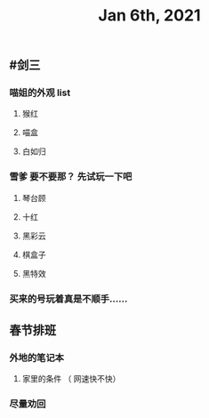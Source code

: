 #+TITLE: Jan 6th, 2021

** #剑三
*** 喵姐的外观 list
**** 猴红
**** 喵盒
**** 白如归
*** 雪爹 要不要那？ 先试玩一下吧
**** 琴台顾
**** 十红
**** 黑彩云
**** 棋盒子
**** 黑特效
*** 买来的号玩着真是不顺手……
** 春节排班
*** 外地的笔记本
**** 家里的条件 （ 网速快不快）
*** 尽量劝回
